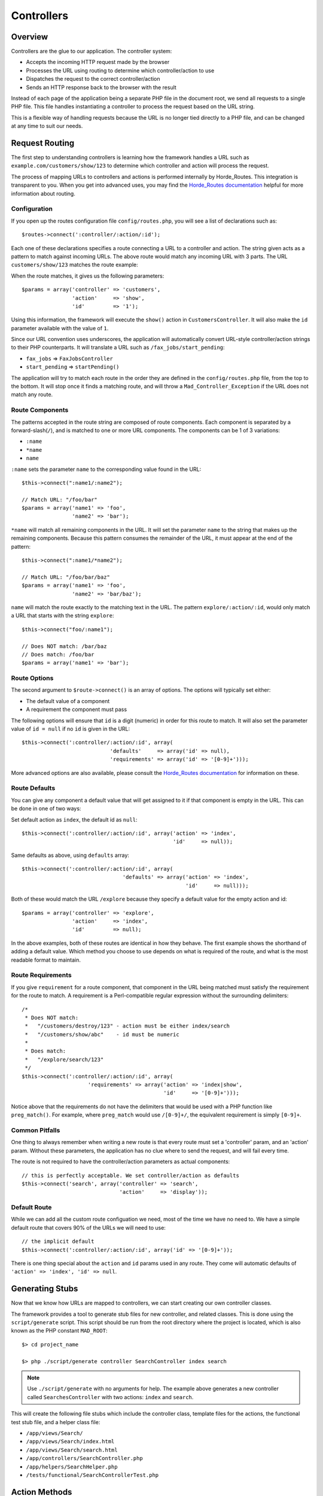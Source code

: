 .. _controllers:

Controllers
===========

Overview
--------

Controllers are the glue to our application.  The controller system:

- Accepts the incoming HTTP request made by the browser
- Processes the URL using routing to determine which controller/action to use
- Dispatches the request to the correct controller/action
- Sends an HTTP response back to the browser with the result

.. image:: /images/controller.gif

Instead of each page of the application being a separate PHP file in the
document root, we send all requests to a single PHP file.  This file
handles instantiating a controller to process the request
based on the URL string.

This is a flexible way of handling requests because the URL is no longer
tied directly to a PHP file, and can be changed at any time to suit our needs.

.. _routing:

Request Routing
---------------

The first step to understanding controllers is learning how the framework
handles a URL such as ``example.com/customers/show/123`` to
determine which controller and action will process the request.

The process of mapping URLs to controllers and actions is performed internally
by Horde_Routes.  This integration is transparent
to you.  When you get into advanced uses, you may find the
`Horde_Routes documentation <http://dev.horde.org/routes/>`_
helpful for more information about routing.

Configuration
^^^^^^^^^^^^^

If you open up the routes configuration file ``config/routes.php``, you will
see a list of declarations such as::

    $routes->connect(':controller/:action/:id');

Each one of these declarations specifies a route connecting a URL to a controller
and action. The string given acts as a pattern to match against incoming URLs. The
above route would match any incoming URL with 3 parts. The URL
``customers/show/123`` matches the route example:

.. image:: /images/routes_map.gif

When the route matches, it gives us the following parameters::

    $params = array('controller' => 'customers',
                    'action'     => 'show',
                    'id'         => '1');

Using this information, the framework will execute the ``show()`` action
in ``CustomersController``. It will also make the ``id`` parameter
available with the value of ``1``.

Since our URL convention uses underscores, the application will automatically convert
URL-style controller/action strings to their PHP counterparts. It will translate
a URL such as ``/fax_jobs/start_pending``:

- ``fax_jobs`` => ``FaxJobsController``
- ``start_pending`` => ``startPending()``

The application will try to match each route in the order they are defined in
the ``config/routes.php`` file, from the top to the bottom.
It will stop once it finds a matching route, and will throw a
``Mad_Controller_Exception`` if the URL does not match any route.

Route Components
^^^^^^^^^^^^^^^^

The patterns accepted in the route string are composed of route components. Each
component is separated by a forward-slash(``/``), and is matched to one or
more URL components. The components can be 1 of 3 variations:

- ``:name``
- ``*name``
- ``name``

``:name`` sets the parameter ``name`` to the
corresponding value found in the URL::

    $this->connect(":name1/:name2");

    // Match URL: "/foo/bar"
    $params = array('name1' => 'foo',
                    'name2' => 'bar');

``*name`` will match all remaining components in the URL. It will set the parameter
``name`` to the string that makes up the remaining components. Because this pattern
consumes the remainder of the URL, it must appear at the end of the pattern::

    $this->connect(":name1/*name2");

    // Match URL: "/foo/bar/baz"
    $params = array('name1' => 'foo',
                    'name2' => 'bar/baz');


``name`` will match the route exactly to the matching text in the URL. The pattern
``explore/:action/:id``, would only match a URL that starts with the string
``explore``::

    $this->connect("foo/:name1");

    // Does NOT match: /bar/baz
    // Does match: /foo/bar
    $params = array('name1' => 'bar');

Route Options
^^^^^^^^^^^^^

The second argument to ``$route->connect()`` is an array of options. The
options will typically set either:

- The default value of a component
- A requirement the component must pass

The following options will ensure that ``id`` is a digit (numeric) in order for
this route to match.  It will also set the parameter value of ``id = null``
if no ``id`` is given in the URL::

    $this->connect(':controller/:action/:id', array(
                                'defaults'     => array('id' => null),
                                'requirements' => array('id' => '[0-9]+')));

More advanced options are also available, please consult the
`Horde_Routes documentation <http://dev.horde.org/routes/>`_
for information on these.

Route Defaults
^^^^^^^^^^^^^^

You can give any component a default value that will get assigned to it if
that component is empty in the URL.  This can be done in one of two ways:

Set default action as ``index``, the default id as ``null``::

    $this->connect(':controller/:action/:id', array('action' => 'index',
                                                    'id'     => null));

Same defaults as above, using ``defaults`` array::

    $this->connect(':controller/:action/:id', array(
                                    'defaults' => array('action' => 'index',
                                                        'id'     => null)));

Both of these would match the URL ``/explore`` because they specify a default
value for the empty action and id::

    $params = array('controller' => 'explore',
                    'action'     => 'index',
                    'id'         => null);

In the above examples, both of these routes are identical in how they behave.
The first example shows the shorthand of adding a default value. Which
method you choose to use depends on what is required of the route, and what
is the most readable format to maintain.

Route Requirements
^^^^^^^^^^^^^^^^^^

If you give ``requirement`` for a route component, that component in the
URL being matched must satisfy the requirement for the route to match.  A
requirement is a Perl-compatible regular expression without the surrounding
delimiters::

    /*
     * Does NOT match:
     *   "/customers/destroy/123" - action must be either index/search
     *   "/customers/show/abc"    - id must be numeric
     *
     * Does match:
     *   "/explore/search/123"
     */
    $this->connect(':controller/:action/:id', array(
                         'requirements' => array('action' => 'index|show',
                                                 'id'     => '[0-9]+')));

Notice above that the requirements do not have the delimiters
that would be used with a PHP function like ``preg_match()``.  For example,
where ``preg_match`` would use ``/[0-9]+/``, the equivalent
requirement is simply ``[0-9]+``.

Common Pitfalls
^^^^^^^^^^^^^^^

One thing to always remember when writing a new route is that every route must
set a 'controller' param, and an 'action' param. Without these parameters,
the application has no clue where to send the request, and will fail every time.

The route is not required to have the controller/action parameters as
actual components::

    // this is perfectly acceptable. We set controller/action as defaults
    $this->connect('search', array('controller' => 'search',
                                   'action'     => 'display'));

Default Route
^^^^^^^^^^^^^

While we can add all the custom route configuation we need, most of
the time we have no need to. We have a simple default route that
covers 90% of the URLs we will need to use::

    // the implicit default
    $this->connect(':controller/:action/:id', array('id' => '[0-9]+'));

There is one thing special about the ``action`` and ``id`` params used in
any route.  They come will automatic defaults of ``'action' => 'index',
'id' => null``.

Generating Stubs
----------------

Now that we know how URLs are mapped to controllers, we can start creating
our own controller classes.

The framework provides a tool to generate stub files for new controller, and
related classes. This is done using the ``script/generate`` script.
This script should be run from the root directory where the project is located,
which is also known as the PHP constant ``MAD_ROOT``::

    $> cd project_name

    $> php ./script/generate controller SearchController index search

.. note::

  Use ``./script/generate`` with no arguments for help.  The example
  above generates a new controller called ``SearchesController`` with two actions:
  ``index`` and ``search``.

This will create the following file stubs which include the controller class,
template files for the actions, the functional test stub file, and a helper class file:

- ``/app/views/Search/``
- ``/app/views/Search/index.html``
- ``/app/views/Search/search.html``
- ``/app/controllers/SearchController.php``
- ``/app/helpers/SearchHelper.php``
- ``/tests/functional/SearchControllerTest.php``

Action Methods
--------------

When a request is being processed by a controller, it will look for a public method
with the name of the action specified through the routes. This means that any
public method in your controller can be executed as an action.

If you have methods in your controller that are not actions, you should make them
``protected`` or ``private``.  The controller will not treat these methods
as actions::

    class DocumentsController extends ApplicationController
    {
        /**
         * This method CAN be executed as an action
         */
        public function show()
        {
        }

        /**
         * This method CANNOT be executed as an action
         */
        protected function _findDocument()
        {
        }
    }

.. note::

    PHP has a limitation where occasionally a name you would like for
    an action method will conflict with a PHP construct. For example,
    PHP will not allow a method named ``new()``, but this is would
    be useful as an action name. When these conflicts arise, you my
    append ``Action()`` to the name -- ``new()`` would
    become ``newAction()``. Only do this when necessary.

Sending Responses
-----------------

When an action is invoked in response to a request, the action needs to generate
a response back to the user. The most common ways of doing this are to:

- Render a template/view
- Render text
- Send a File/Data
- Redirect the user

Rendering Templates
^^^^^^^^^^^^^^^^^^^

The default operation an action will perform (if not told otherwise) is to render
a template. The controller will look for a template in the views directory that
has the same name as the action::

    class DocumentsController extends ApplicationController
    {
        public function show()
        {
        }
    }

For flexibility, we can also specify any template we want it to
render using ``render()``::

    class DocumentsController extends ApplicationController
    {
        public function update()
        {
            $this->render(array('template' => 'show'));
        }
    }



Rendering Text
^^^^^^^^^^^^^^

Action methods can render text directly without using a template by using the
``renderText()`` method. This is mostly used when sending Javascript
data back during AJAX requests::

    class DocumentsController extends ApplicationController
    {
        public function remoteUpdate()
        {
            $this->render(array('text' => 'var saved = true;'));
        }
    }


We can also tell an action to not render any data at all using ``render()``::

    class DocumentsController extends ApplicationController
    {
        public function doNothing()
        {
            $this->render(array('nothing' => true));
        }
    }

Sending Files/Data
^^^^^^^^^^^^^^^^^^

When you want to send from the filesystem or text as a binary file, you can use
the ``sendFile()`` and ``sendText()`` methods. These methods will
allow you to force a dialog box on the user to download the resource:

- ``sendFile()`` sends the contents of a file to the user
- ``sendData()`` sends a string containing binary data to the client. Typically
  the browser will use a combination of content-type and disposition,
  both set in th options, to determine what to do with this data.

Both ``sendFile`` and ``sendData`` take an array of options as a second argument:

- ``filename``: A suggestion to the browser of default filename
  to use when saving.

- ``type``: the content type, defaulting to 'application/octet-stream'

- ``disposition``: Suggest to the browser that th file should be displayed inline
  (option ``inline``) or downloaded and saved (option ``attachment``, the default)

Send a JPEG and display it inline::

    class DownloadsController extends ApplicationController
    {
        public function sendJPG()
        {
            $this->sendFile('/path/to/filename.jpg', array(
                                        'type'        => 'image/jpeg',
                                        'disposition' => 'inline'));
        }
    }

Send a string containing CSV text as an attachment::

    class DownloadsController extends ApplicationController
    {
        public function sendCSV()
        {
            $csvText = $this->_getCsvText();
            $this->sendData($csvText, array('filename'    => 'ChannelReport.csv',
                                            'type'        => 'application/ms-excel',
                                            'disposition' => 'attachment'));
        }
    }

Redirects
^^^^^^^^^

An action always performs one of two tasks: it either renders or it redirects.

The ``redirectTo()`` method is used to perform all redirects.  A redirect will
typically be another action name but can also be a URL::

    class CustomersController extends ApplicationController
    {
        public function edit()
        {
            // save data here

            $this->redirectTo(array('action' => 'index'));
        }
    }

In the example above, the ``edit()`` action saves the data
and then redirects back to the ``index()`` action.  Since both of
these actions are in the same controller, the controller name is implied.

To redirect to an action in another controller, set the controller name
in the array like ``array('controller' => 'documents', 'action' => 'index')``.

To redirect to another URL, use a string instead of an array.  This can be an
absolute URL such as ``http://example.com`` or a relative one such
as ``/foo/bar``.  Only use these when necessary.  The best practice is to
specify redirects in terms of controllers and actions, not as URL strings.

Controller Environment
----------------------

Initialize
^^^^^^^^^^

After each controller is instantiated, it will execute the code in the
``_initialize()`` method. This allows us to perform code in a single place
for all actions on a given controller::

    class ExploreController extends ApplicationController
    {
        protected $_foo;

        /**
         * Run this code before all action methods
         */
        protected function _initialize()
        {
            $this->_foo = 'bar';
        }
    }

Request
^^^^^^^

All the data that was sent in the HTTP request made by the browser to our
application is stored in our HttpRequest object. This object is available
to the controller using the ``$this->_request`` property.  Here are some of
the more commonly used methods of the request object:

- ``getUri``: Get the requested URI
- ``getMethod``: Get the request method
- ``getRemoteIp``: Get the IP address of the user
- ``isAjax``: Check if this is an Ajax request?
- ``getServer``: Get a ``$_SERVER`` variable
- ``getEnv``: Get an ``$_ENV`` variable

Get the user's ip address from the request::

    $ipAddress = $this->_request->getRemoteIp();

GET/POST/Params/Cookie/Session information is also available through the request,
but our convention for accessing these is through the methods explained in
:ref:`accessing_data`.

Response
^^^^^^^^

The goal of a controller is to generate a response to send back to the
browser.  Most of the time this is done behind the scenes using ``render()``,
``redirectTo()``, and ``sendFile()`` methods.

The response object is available for modification directly in the controller using
the ``$this->_response`` property::

    $this->_response->setHeader('X-Robots-Tag: noindex, nofollow');

.. _accessing_data:

Accessing Data
--------------

Route Params
^^^^^^^^^^^^

Inside controllers, we can access the pieces of URLs that were
configured in :ref:`routing`::

    $this->connect(":controller/:action/:id");

When we match against this route against URL such as ``/documents/show/123``,
The data in the ``id`` portion of the url (``123``) will be accessible through
the controller action using the ``params`` object, which behaves similar to
an array::

    class DocumentsController extends ApplicationController
    {
        public function show()
        {
            $id = $this->params['id'];

            $id = $this->params->get('id', 0); // default to 0
        }
    }

When accessing params inside controllers, the framework exposes objects behave
similarly to an array but overcome some of their headaches.  The most useful
aspect of this is that when a key does not exist, ``$this->params['id']``
will simply return NULL and no PHP notice will be raised.

When NULL is not the best default value, you can give any default value
by using the ``get()`` method on this object such as
``$this->params->get('id', 1)``.  If the 'id' key is not present or the value
at 'id' is NULL, it will be defaulted to 1.

Take a moment to understand the pattern above because you will use it frequently.
The ``params``, ``cookie``, ``flash``, and ``session`` objects all work this way.

GET and POST
^^^^^^^^^^^^

Data that you would normally access from ``$_GET`` and ``$_POST``
is made available through the ``params`` object.

Similar to ``$_GET['sort_by']``::

    $id = $this->params['sort_by'];

Similar to ``$_POST['sort_by']``::

    $id = $this->params['sort_by'];

Similar to ``$_POST['sort_by']``, default to ``asc`` if not set::

    $id = $this->params->get('sort_by', 'asc');

You will access route params as well as GET and POST params all
from the ``params`` object. You will always get the data this
way -- you will never use these superglobals. To remove the
temptation, the superglobals are actually erased.

Cookies
^^^^^^^

Cookie data that you would normally access through the ``$_COOKIE``
superglobal is made available by the ``cookie`` object.  Be very careful
that any data stored this way is not sensitive data, and remember that
it is not trusted input when read back into the application.

Remember our folder id::

    $this->cookie['folder_id'] = 123;

Retrieve the folder id, or null if none::

    $folderId = $this->cookie['folder_id'];

Retrieve the folder id, or 123 if none::

    $folderId = $this->cookie->get('folder_id', 123);

Session
^^^^^^^

Session data that you would normally access through the ``$_SESSION``
superglobal is made available by the ``session`` object.  You can get
and set values in the session.

Remember our folder id::

    $this->session['folder_id'] = 123;

Retrieve the folder id, or null if none::

    $folderId = $this->session['folder_id'];

Retrieve the folder id, or 123 if none::

    $folderId = $this->session->get('folder_id', 123);

Flash
^^^^^

Flash allows us a way to communicate between different actions in a controller
across HTTP requests.  It is a special value in the session that is available
for the next request only.

This is most useful in situations where the user has performed a POST request to
modify some data, and you want to display a message to the user about the
errors/success of the operation on the next request. For example::

User sends request to save changes, setting flash on success::

    public function save()
    {
        try {
            Document::updateAttribute('name', $this->params['name']);
            $this->flash['sucess'] = "Saved changes successfully.";

            $this->redirectTo(array('action' => 'show'));
            return;

        } catch (Mad_Model_Exception_Validation $e) {
            // handle errors
        }

    }

The next request uses the flash to display a message::

    public function show()
    {
        if ($msg = $this->flash['success']) {
            // set variables for view to display the message
        }
    }

Filters
-------

Filters allow us to write code that is executed before or after the action method
that is requested. We define these by making a declaration of the filter in the
``_initialize`` method of the controller. There are two different types of
filters available in the framework:

- ``beforeFilter``
- ``afterFilter``

Before Filter
^^^^^^^^^^^^^

Before filters get executed before the action in the current request. This allows
us an easy way to add custom code that must execute before every action for a
controller. The second argument to ``beforeFilter`` is an array of options:

Before filters get executed before the action in the current request. This allows
us an easy way to add custom code that must execute before every action for a
controller. The second argument to ``beforeFilter`` is an array of options:

- ``only``: Only execute the filter before these methods
- ``except``: Execute the filter before all methods except these

Execute ``_checkAccess()`` before all actions in this controller::

    protected function _initialize()
    {
        $this->beforeFilter('_checkAccess');
    }

Execute ``_checkAccess()`` before all actions except ``index`` and ``search``::

    protected function _initialize()
    {
        $this->beforeFilter('_checkAccess', array('except' =>
                                              array('index', 'search')));
    }

After Filter
^^^^^^^^^^^^

After filters get executed after the action in the current request. This allows
us an easy way to add custom code that must execute after every action for a
controller. The second argument to ``afterFilter`` is an array of options:

 - ``only``: Only execute the filter after these methods
 - ``except`: Execute the filter after all methods except these

Execute ``_logUser()`` after `download`` and ``print`` actions::

    protected function _initialize()
    {
        $this->afterFilter('_logUser', array('only' =>
                                       array('download', 'print')));
    }












